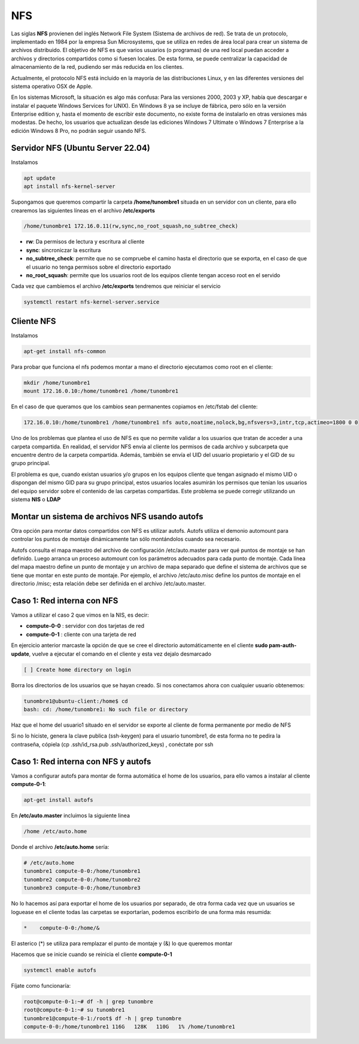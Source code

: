 ***
NFS
***

Las siglas **NFS** provienen del inglés Network File System (Sistema de archivos de red). Se trata de un protocolo, implementado en 1984 por la empresa Sun Microsystems, que se utiliza en redes de área local para crear un sistema de archivos distribuido.
El objetivo de NFS es que varios usuarios (o programas) de una red local puedan acceder a archivos y directorios compartidos como si fuesen locales. De esta forma, se puede centralizar la capacidad de almacenamiento de la red, pudiendo ser más reducida en los clientes.

Actualmente, el protocolo NFS está incluido en la mayoría de las distribuciones Linux, y en las diferentes versiones del sistema operativo OSX de Apple.

En los sistemas Microsoft, la situación es algo más confusa: Para las versiones 2000, 2003 y XP, había que descargar e instalar el paquete Windows Services for UNIX). En Windows 8 ya se incluye de fábrica, pero sólo en la versión Enterprise edition y, hasta el momento de escribir este documento, no existe forma de instalarlo en otras versiones más modestas. De hecho, los usuarios que actualizan desde las ediciones Windows 7 Ultimate o Windows 7 Enterprise a la edición Windows 8 Pro, no podrán seguir usando NFS.

Servidor NFS (Ubuntu Server 22.04)
**********************************

Instalamos

.. code-block:: bash

 apt update
 apt install nfs-kernel-server

Supongamos que queremos compartir la carpeta **/home/tunombre1** situada en un servidor con un cliente, para ello crearemos las siguientes líneas en el archivo **/etc/exports**

.. code-block:: bash

 /home/tunombre1 172.16.0.11(rw,sync,no_root_squash,no_subtree_check)

* **rw**: Da permisos de lectura y escritura al cliente
* **sync**: sincroniczar la escritura
* **no_subtree_check**: permite que no se compruebe el camino hasta el directorio que se exporta, en el caso de que el usuario no tenga permisos sobre el directorio exportado
* **no_root_squash**: permite que los usuarios root de los equipos cliente tengan acceso root en el servido

Cada vez que cambiemos el archivo **/etc/exports** tendremos que reiniciar el servicio

.. code-block:: bash

 systemctl restart nfs-kernel-server.service
 
Cliente NFS
***********

Instalamos

.. code-block:: bash

 apt-get install nfs-common

Para probar que funciona el nfs podemos montar a mano el directorio ejecutamos como root en el cliente:

.. code-block:: bash

 mkdir /home/tunombre1
 mount 172.16.0.10:/home/tunombre1 /home/tunombre1

En el caso de que queramos que los cambios sean permanentes copiamos en /etc/fstab del cliente:

.. code-block:: bash

 172.16.0.10:/home/tunombre1 /home/tunombre1 nfs auto,noatime,nolock,bg,nfsvers=3,intr,tcp,actimeo=1800 0 0

Uno de los problemas que plantea el uso de NFS es que no permite validar a los usuarios que tratan de acceder a una carpeta compartida. En realidad, el servidor NFS envía al cliente los permisos de cada archivo y subcarpeta que encuentre dentro de la carpeta compartida. Además, también se envía el UID del usuario propietario y el GID de su grupo principal.

El problema es que, cuando existan usuarios y/o grupos en los equipos cliente que tengan asignado el mismo UID o dispongan del mismo GID para su grupo principal, estos usuarios locales asumirán los permisos que tenían los usuarios del equipo servidor sobre el contenido de las carpetas compartidas. Este problema se puede corregir utilizando un sistema **NIS** o **LDAP**

Montar un sistema de archivos NFS usando autofs
***********************************************

Otra opción para montar datos compartidos con NFS es utilizar autofs. Autofs utiliza el demonio automount para controlar los puntos de montaje dinámicamente tan sólo montándolos cuando sea necesario.

Autofs consulta el mapa maestro del archivo de configuración /etc/auto.master para ver qué puntos de montaje se han definido. Luego arranca un proceso automount con los parámetros adecuados para cada punto de montaje. Cada línea del mapa maestro define un punto de montaje y un archivo de mapa separado que define el sistema de archivos que se tiene que montar en este punto de montaje. Por ejemplo, el archivo /etc/auto.misc define los puntos de montaje en el directorio /misc; esta relación debe ser definida en el archivo /etc/auto.master.


Caso 1: Red interna con  NFS
*****************************

Vamos a utilizar el caso 2 que vimos en la NIS, es decir:

* **compute-0-0** : servidor con dos tarjetas de red
* **compute-0-1** : cliente con una tarjeta de red

En ejercicio anterior marcaste la opción de que se cree el directorio automáticamente en el cliente **sudo pam-auth-update**, vuelve a ejecutar el comando en el cliente y esta vez dejalo desmarcado

.. code-block:: bash

 [ ] Create home directory on login

Borra los directorios de los usuarios que se hayan creado. Si nos conectamos ahora con cualquier usuario obtenemos:

.. code-block:: bash

 tunombre1@ubuntu-client:/home$ cd
 bash: cd: /home/tunombre1: No such file or directory

Haz que el home del usuario1 situado en el servidor se exporte al cliente de forma permanente por medio de NFS

Si no lo hiciste, genera la clave publica (ssh-keygen) para el usuario tunombre1, de esta forma no te pedira la contraseña, cópiela (cp .ssh/id_rsa.pub .ssh/authorized_keys)  , conéctate por ssh

Caso 1: Red interna con NFS y autofs
************************************

Vamos a configurar autofs para montar de forma automática el home de los usuarios, para ello vamos a instalar al cliente **compute-0-1**:

.. code-block:: bash

 apt-get install autofs

En **/etc/auto.master** incluimos la siguiente linea

.. code-block:: bash

 /home /etc/auto.home

Donde el archivo  **/etc/auto.home** sería:

.. code-block:: bash

 # /etc/auto.home
 tunombre1 compute-0-0:/home/tunombre1
 tunombre2 compute-0-0:/home/tunombre2
 tunombre3 compute-0-0:/home/tunombre3

No lo hacemos así para exportar el home de los usuarios por separado, de otra forma cada vez que un usuarios se loguease en el cliente todas las carpetas se exportarían, podemos escribirlo de una forma más resumida:

.. code-block:: bash

 *    compute-0-0:/home/&

El asterico (*) se utiliza para remplazar el punto de montaje y (&) lo que queremos montar

Hacemos que se inicie cuando se reinicia el cliente **compute-0-1**

.. code-block:: bash

 systemctl enable autofs

Fíjate como funcionaría:

.. code-block:: bash

 root@compute-0-1:~# df -h | grep tunombre
 root@compute-0-1:~# su tunombre1
 tunombre1@compute-0-1:/root$ df -h | grep tunombre
 compute-0-0:/home/tunombre1 116G   128K   110G   1% /home/tunombre1

